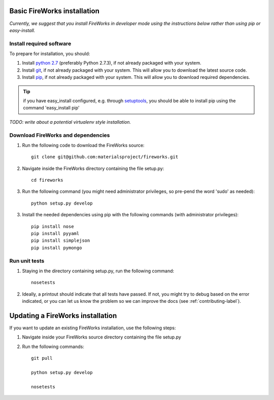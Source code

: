 Basic FireWorks installation
============================

*Currently, we suggest that you install FireWorks in developer mode using the instructions below rather than using pip or easy-install.*

Install required software
-------------------------
To prepare for installation, you should:

1. Install `python 2.7 <http://www.python.org>`_ (preferably Python 2.7.3), if not already packaged with your system.
2. Install `git <http://git-scm.com>`_, if not already packaged with your system. This will allow you to download the latest source code.
3. Install `pip <http://www.pip-installer.org/en/latest/installing.html>`_, if not already packaged with your system. This will allow you to download required dependencies.

.. tip:: if you have easy_install configured, e.g. through `setuptools <http://pypi.python.org/pypi/setuptools>`_, you should be able to install pip using the command 'easy_install pip'

*TODO: write about a potential virtualenv style installation.*

Download FireWorks and dependencies
-----------------------------------
1. Run the following code to download the FireWorks source::

    git clone git@github.com:materialsproject/fireworks.git

2. Navigate inside the FireWorks directory containing the file setup.py::

    cd fireworks

3. Run the following command (you might need administrator privileges, so pre-pend the word 'sudo' as needed)::

    python setup.py develop

3. Install the needed dependencies using pip with the following commands (with administrator privileges)::

    pip install nose
    pip install pyyaml
    pip install simplejson
    pip install pymongo

Run unit tests
--------------
1. Staying in the directory containing setup.py, run the following command::

    nosetests
    
2. Ideally, a printout should indicate that all tests have passed. If not, you might try to debug based on the error indicated, or you can let us know the problem so we can improve the docs (see :ref:`contributing-label`).

Updating a FireWorks installation
=================================

If you want to update an existing FireWorks installation, use the following steps::

1. Navigate inside your FireWorks source directory containing the file setup.py

2. Run the following commands::

    git pull
    
    python setup.py develop
    
    nosetests